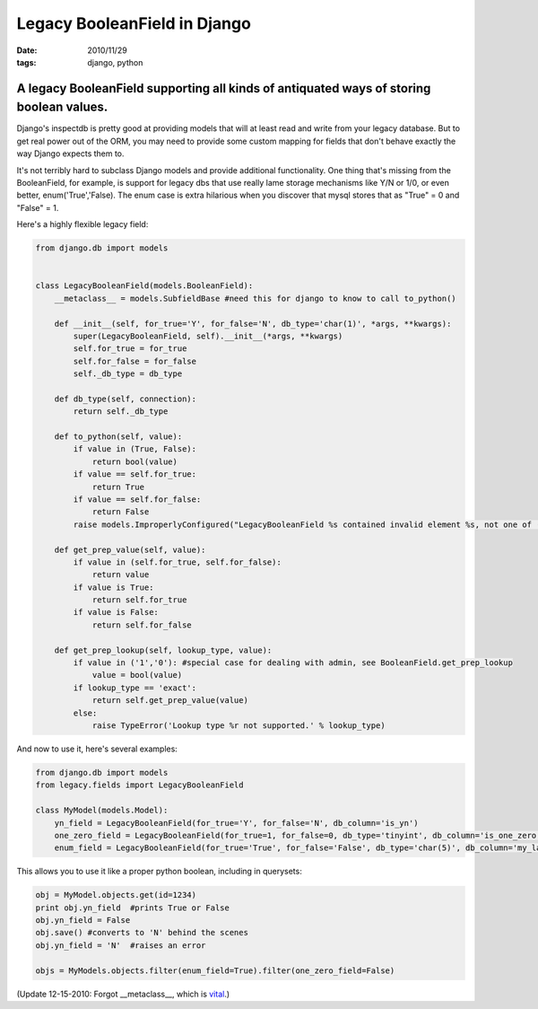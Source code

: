 Legacy BooleanField in Django
#############################

:date: 2010/11/29
:tags: django, python

A legacy BooleanField supporting all kinds of antiquated ways of storing boolean values.
========================================================================================

Django's inspectdb is pretty good at providing models that will at least read and write from your legacy database.  But to get real power out of the ORM, you may need to provide some custom mapping for fields that don't behave exactly the way Django expects them to. 

It's not terribly hard to subclass Django models and provide additional functionality.  One thing that's missing from the BooleanField, for example, is support for legacy dbs that use really lame storage mechanisms like Y/N or 1/0, or even better, enum('True','False).  The enum case is extra hilarious when you discover that mysql stores that as "True" = 0 and "False" = 1.

Here's a highly flexible legacy field:

.. code-block:: python

 from django.db import models


 class LegacyBooleanField(models.BooleanField):
     __metaclass__ = models.SubfieldBase #need this for django to know to call to_python()

     def __init__(self, for_true='Y', for_false='N', db_type='char(1)', *args, **kwargs):
         super(LegacyBooleanField, self).__init__(*args, **kwargs)
         self.for_true = for_true
         self.for_false = for_false
         self._db_type = db_type

     def db_type(self, connection):
         return self._db_type

     def to_python(self, value):
         if value in (True, False):
             return bool(value)
         if value == self.for_true:
             return True
         if value == self.for_false:
             return False
         raise models.ImproperlyConfigured("LegacyBooleanField %s contained invalid element %s, not one of (%s, %s)" % (self.db_column, value, self.for_true, self.for_false))

     def get_prep_value(self, value):
         if value in (self.for_true, self.for_false):
             return value
         if value is True:
             return self.for_true
         if value is False:
             return self.for_false

     def get_prep_lookup(self, lookup_type, value):
         if value in ('1','0'): #special case for dealing with admin, see BooleanField.get_prep_lookup
             value = bool(value)
         if lookup_type == 'exact':
             return self.get_prep_value(value)
         else:
             raise TypeError('Lookup type %r not supported.' % lookup_type)



And now to use it, here's several examples:


.. code-block:: python

 from django.db import models
 from legacy.fields import LegacyBooleanField

 class MyModel(models.Model):
     yn_field = LegacyBooleanField(for_true='Y', for_false='N', db_column='is_yn')
     one_zero_field = LegacyBooleanField(for_true=1, for_false=0, db_type='tinyint', db_column='is_one_zero')
     enum_field = LegacyBooleanField(for_true='True', for_false='False', db_type='char(5)', db_column='my_lame_enum_field')

This allows you to use it like a proper python boolean, including in querysets:

.. code-block:: python

 obj = MyModel.objects.get(id=1234)
 print obj.yn_field  #prints True or False
 obj.yn_field = False 
 obj.save() #converts to 'N' behind the scenes
 obj.yn_field = 'N'  #raises an error

 objs = MyModels.objects.filter(enum_field=True).filter(one_zero_field=False)



(Update 12-15-2010: Forgot __metaclass__, which is `vital <https://docs.djangoproject.com/en/dev/howto/custom-model-fields/#the-subfieldbase-metaclass>`_.)
